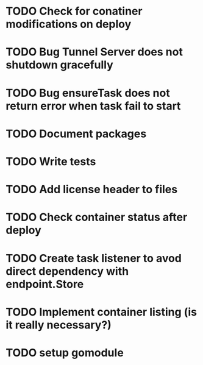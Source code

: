 * TODO Check for conatiner modifications on deploy
* TODO Bug Tunnel Server does not shutdown gracefully
* TODO Bug ensureTask does not return error when task fail to start
* TODO Document packages
* TODO Write tests

* TODO Add license header to files
* TODO Check container status after deploy
* TODO Create task listener to avod direct dependency with endpoint.Store
* TODO Implement container listing (is it really necessary?)
* TODO setup gomodule
